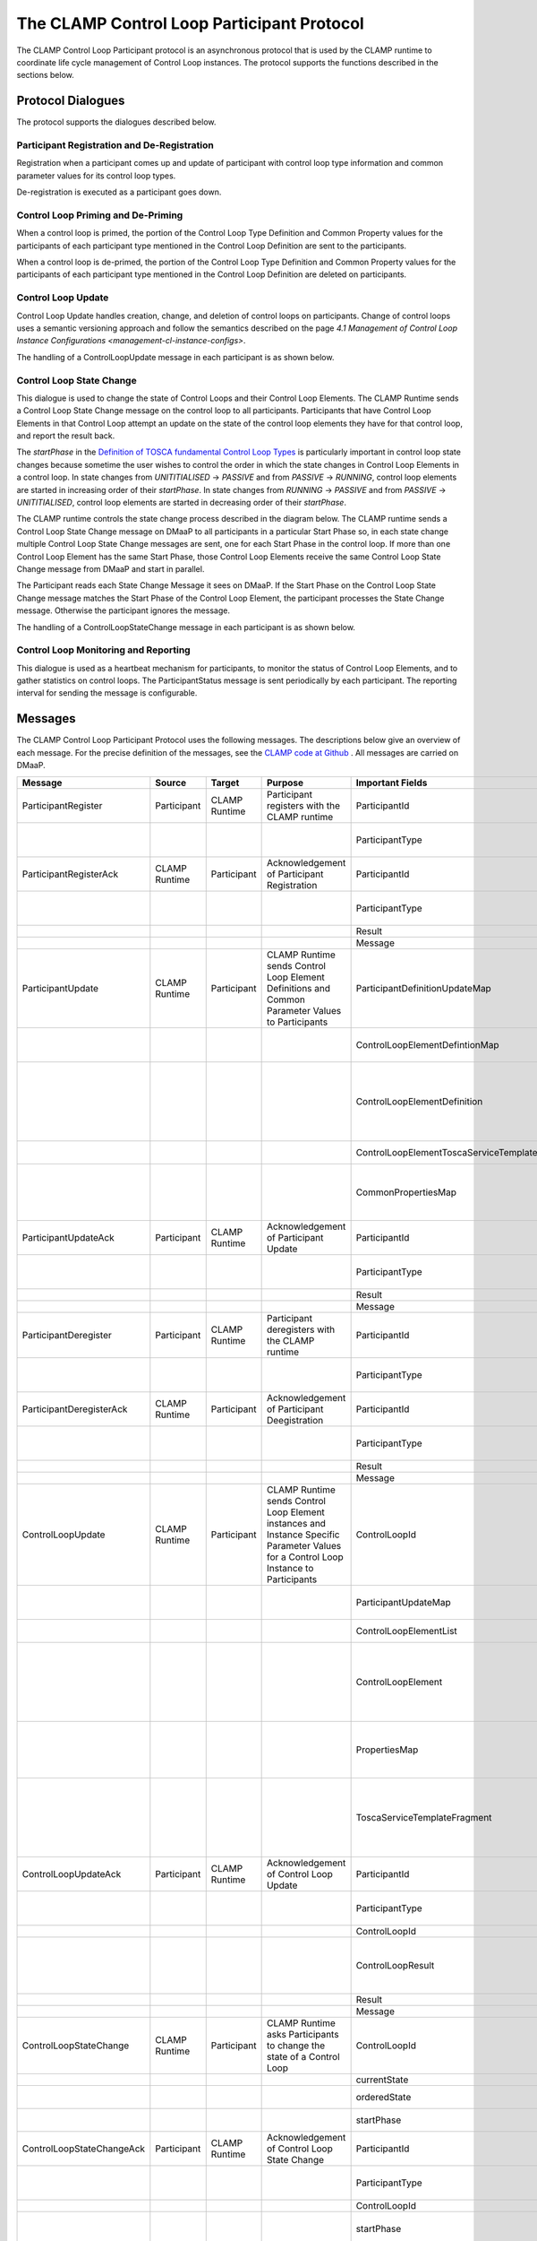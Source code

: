 .. This work is licensed under a Creative Commons Attribution 4.0 International License.

.. _controlloop-participant-protocol-label:

The CLAMP Control Loop Participant Protocol
###########################################

The CLAMP Control Loop Participant protocol is an asynchronous protocol that is used by the
CLAMP runtime to coordinate life cycle management of Control Loop instances. The protocol
supports the functions described in the sections below.


Protocol Dialogues
==================

The protocol supports the dialogues described below.

Participant Registration and De-Registration
--------------------------------------------

Registration when a participant comes up and update of participant with control loop type
information and common parameter values for its control loop types.

.. image:: ../images/clamp-cl-participants/participant-registering.png


De-registration is executed as a participant goes down.

.. image:: ../images/clamp-cl-participants/participant-deregistration.png


Control Loop Priming and De-Priming
-----------------------------------

When a control loop is primed, the portion of the Control Loop Type Definition and Common
Property values for the participants of each participant type mentioned in the Control Loop
Definition are sent to the participants.

.. image:: ../images/clamp-cl-participants/controlloop-priming.png

When a control loop is de-primed, the portion of the Control Loop Type Definition and Common
Property values for the participants of each participant type mentioned in the Control Loop
Definition are deleted on participants.

.. image:: ../images/clamp-cl-participants/controlloop-depriming.png


Control Loop Update
-------------------

Control Loop Update handles creation, change, and deletion of control loops on participants.
Change of control loops uses a semantic versioning approach and follow the semantics described
on the page `4.1 Management of Control Loop Instance Configurations <management-cl-instance-configs>`.

.. image:: ../images/clamp-cl-participants/controlloop-update.png

The handling of a ControlLoopUpdate message in each participant is as shown below.

.. image:: ../images/clamp-cl-participants/controlloop-update-msg.png

Control Loop State Change
-------------------------

This dialogue is used to change the state of Control Loops and their Control Loop Elements. The
CLAMP Runtime sends a Control Loop State Change message on the control loop to all participants.
Participants that have Control Loop Elements in that Control Loop attempt an update on the state
of the control loop elements they have for that control loop, and report the result back.

The *startPhase* in the `Definition of TOSCA fundamental Control Loop Types
<https://github.com/onap/policy-clamp/blob/master/common/src/main/resources/tosca/ControlLoopTOSCAServiceTemplateTypes.yaml>`_
is particularly important in control loop state changes because sometime the user wishes to control
the order in which the state changes in Control Loop Elements in a control loop. In state changes
from *UNITITIALISED* → *PASSIVE* and from *PASSIVE* → *RUNNING*, control loop elements are started in
increasing order of their *startPhase*. In state changes from *RUNNING* → *PASSIVE* and from *PASSIVE*
→ *UNITITIALISED*, control loop elements are started in decreasing order of their *startPhase*.

The CLAMP runtime controls the state change process described in the diagram below. The CLAMP runtime
sends a Control Loop State Change message on DMaaP to all participants in a particular Start Phase so,
in each state change multiple Control Loop State Change messages are sent, one for each Start Phase in
the control loop. If more than one Control Loop Element has the same Start Phase, those Control Loop
Elements receive the same Control Loop State Change message from DMaaP and start in parallel.

The Participant reads each State Change Message it sees on DMaaP. If the Start Phase on the Control
Loop State Change message matches the Start Phase of the Control Loop Element, the participant processes
the State Change message. Otherwise the participant ignores the message.

.. image:: ../images/clamp-cl-participants/controlloop-state-change.png

The handling of a ControlLoopStateChange message in each participant is as shown below.

.. image:: ../images/clamp-cl-participants/controlloop-state-change-msg.png

Control Loop Monitoring and Reporting
-------------------------------------

This dialogue is used as a heartbeat mechanism for participants, to monitor the status of Control Loop
Elements, and to gather statistics on control loops. The ParticipantStatus message is sent periodically
by each participant. The reporting interval for sending the message is configurable.

.. image:: ../images/clamp-cl-participants/controlloop-monitoring.png


Messages
========

The CLAMP Control Loop Participant Protocol uses the following messages. The descriptions below give
an overview of each message. For the precise definition of the messages, see the `CLAMP code at Github
<https://github.com/onap/policy-clamp/tree/master/models/src/main/java/org/onap/policy/clamp/controlloop/models/messages/dmaap/participant>`_
. All messages are carried on DMaaP.


.. list-table::
   :widths: 15 10 10 15 15 35
   :header-rows: 1

   * - Message
     - Source
     - Target
     - Purpose
     - Important Fields
     - Field Descriptions
   * - ParticipantRegister
     - Participant
     - CLAMP Runtime
     - Participant registers with the CLAMP runtime
     - ParticipantId
     - The ID of this participant
   * -
     -
     -
     -
     - ParticipantType
     - The type of the participant, maps to the capabilities of the participant in Control Loop Type
       Definitions
   * - ParticipantRegisterAck
     - CLAMP Runtime
     - Participant
     - Acknowledgement of Participant Registration
     - ParticipantId
     - The ID of this participant
   * -
     -
     -
     -
     - ParticipantType
     - The type of the participant, maps to the capabilities of the participant in Control Loop Type
       Definitions
   * -
     -
     -
     -
     - Result
     - Success/Fail
   * -
     -
     -
     -
     - Message
     - Message indicating reason for failure
   * - ParticipantUpdate
     - CLAMP Runtime
     - Participant
     - CLAMP Runtime sends Control Loop Element Definitions and Common Parameter Values to Participants
     - ParticipantDefinitionUpdateMap
     - Map with Participant ID as its key, each value on the map is a ControlLoopElementDefintionMap
   * -
     -
     -
     -
     - ControlLoopElementDefintionMap
     - List of ControlLoopElementDefinition values for a particular participant, keyed by its Control
       Loop Element Definition ID
   * -
     -
     -
     -
     - ControlLoopElementDefinition
     - A ControlLoopElementToscaServiceTemplate containing the definition of the Control Loop Element
       and a CommonPropertiesMap with the values of the common property values for Control Loop Elements
       of this type
   * -
     -
     -
     -
     - ControlLoopElementToscaServiceTemplate
     - The definition of the Control Loop Element in TOSCA
   * -
     -
     -
     -
     - CommonPropertiesMap
     - A <String, String> map indexed by the property name. Each map entry is the serialized value of
       the property, which can be deserialized into an instance of the type of the property.
   * - ParticipantUpdateAck
     - Participant
     - CLAMP Runtime
     - Acknowledgement of Participant Update
     - ParticipantId
     - The ID of this participant
   * -
     -
     -
     -
     - ParticipantType
     - The type of the participant, maps to the capabilities of the participant in Control Loop Type
       Definitions
   * -
     -
     -
     -
     - Result
     - Success/Fail
   * -
     -
     -
     -
     - Message
     - Message indicating reason for failure
   * - ParticipantDeregister
     - Participant
     - CLAMP Runtime
     - Participant deregisters with the CLAMP runtime
     - ParticipantId
     - The ID of this participant
   * -
     -
     -
     -
     - ParticipantType
     - The type of the participant, maps to the capabilities of the participant in Control Loop Type
       Definitions
   * - ParticipantDeregisterAck
     - CLAMP Runtime
     - Participant
     - Acknowledgement of Participant Deegistration
     - ParticipantId
     - The ID of this participant
   * -
     -
     -
     -
     - ParticipantType
     - The type of the participant, maps to the capabilities of the participant in Control Loop Type
       Definitions
   * -
     -
     -
     -
     - Result
     - Success/Fail
   * -
     -
     -
     -
     - Message
     - Message indicating reason for failure
   * - ControlLoopUpdate
     - CLAMP Runtime
     - Participant
     - CLAMP Runtime sends Control Loop Element instances and Instance Specific Parameter Values for
       a Control Loop Instance to Participants
     - ControlLoopId
     - The name and version of the Control Loop
   * -
     -
     -
     -
     - ParticipantUpdateMap
     - Map with Participant ID as its key, each value on the map is a ControlLoopElementList
   * -
     -
     -
     -
     - ControlLoopElementList
     - List of ControlLoopElement values for the Control Loop
   * -
     -
     -
     -
     - ControlLoopElement
     - A ControlLoopElement, which contains among other things a PropertiesMap with the values of the
       property values for this Control Loop Element instance and a ToscaServiceTemplateFragment with
       extra concept definitions and instances that a participant may need.
   * -
     -
     -
     -
     - PropertiesMap
     - A <String, String> map indexed by the property name. Each map entry is the serialized value of
       the property, which can be deserialized into an instance of the type of the property.
   * -
     -
     -
     -
     - ToscaServiceTemplateFragment
     - A well-formed TOSCA service template containing extra concept definitions and instances that a
       participant may need. For example, the Policy Participant may need policy type definitions or
       policy instances to be provided if they are not already stored in the Policy Framework.
   * - ControlLoopUpdateAck
     - Participant
     - CLAMP Runtime
     - Acknowledgement of Control Loop Update
     - ParticipantId
     - The ID of this participant
   * -
     -
     -
     -
     - ParticipantType
     - The type of the participant, maps to the capabilities of the participant in Control Loop Type
       Definitions
   * -
     -
     -
     -
     - ControlLoopId
     - The name and version of the Control Loop
   * -
     -
     -
     -
     - ControlLoopResult
     - Holds a Result and Message for the overall operation on the participant and a map of Result
       and Message fields for each Control Loop Element of the control loop on this participant
   * -
     -
     -
     -
     - Result
     - Success/Fail
   * -
     -
     -
     -
     - Message
     - Message indicating reason for failure
   * - ControlLoopStateChange
     - CLAMP Runtime
     - Participant
     - CLAMP Runtime asks Participants to change the state of a Control Loop
     - ControlLoopId
     - The name and version of the Control Loop
   * -
     -
     -
     -
     - currentState
     - The current state of the Control Loop
   * -
     -
     -
     -
     - orderedState
     - The state that the Control Loop should transition to
   * -
     -
     -
     -
     - startPhase
     - The start phase to which this ControLoopStateChange message applies
   * - ControlLoopStateChangeAck
     - Participant
     - CLAMP Runtime
     - Acknowledgement of Control Loop State Change
     - ParticipantId
     - The ID of this participant
   * -
     -
     -
     -
     - ParticipantType
     - The type of the participant, maps to the capabilities of the participant in Control Loop Type
       Definitions
   * -
     -
     -
     -
     - ControlLoopId
     - The name and version of the Control Loop
   * -
     -
     -
     -
     - startPhase
     - The start phase to which this ControLoopStateChangeAck message applies
   * -
     -
     -
     -
     - ControlLoopResult
     - Holds a Result and Message for the overall operation on the participant and a map of Result and
       Message fields for each Control Loop Element of the control loop on this participant
   * -
     -
     -
     -
     - Result
     - Success/Fail
   * -
     -
     -
     -
     - Message
     - Message indicating reason for failure
   * - ParticipantStatusReq
     - CLAMP Runtime
     - Participant
     - Request that the specified participants return a ParticipantStatus message immediately
     - ParticipantId
     - The ID of this participant, if not specified, all participants respond.
   * - ParticipantStatus
     - Participant
     - CLAMP Runtime
     - Periodic or on-demand report for heartbeat, Participant Status, Control Loop Status, and Control
       Loop Statistics
     - ParticipantId
     - The ID of this participant
   * -
     -
     -
     -
     - ParticipantType
     - The type of the participant, maps to the capabilities of the participant in Control Loop
       Type Definitions
   * -
     -
     -
     -
     - ParticipantDefinitionUpdateMap (returned in repsonse to ParticipantStatusReq only)
     - See ParticipantUpdate message above for definition of this field
   * -
     -
     -
     -
     - ParticipantStatus
     - The current status of the participant for monitoring
   * -
     -
     -
     -
     - ParticipantStatistics
     - Statistics on the participant such as up time, or messages processed. Can include participant
       specific data in a string blob that is opaque to CLAMP
   * -
     -
     -
     -
     - ControlLoopInfoMap
     - A map of ControlLoopInfo types indexed by ControlLoopId, one entry for each control loop
       running on the participant
   * -
     -
     -
     -
     - ControlLoopInfo
     - The ControlLoopStatus and ControlLoopStatistics for a given control loop
   * -
     -
     -
     -
     - ControlLoopStatus
     - The current status of the control loop for monitoring
   * -
     -
     -
     -
     - ControlLoopStatistics
     - Statistics on the control loop such as up time, or messages processed. Can include participant
       specific data in a string blob that is opaque to CLAMP


End of Document

